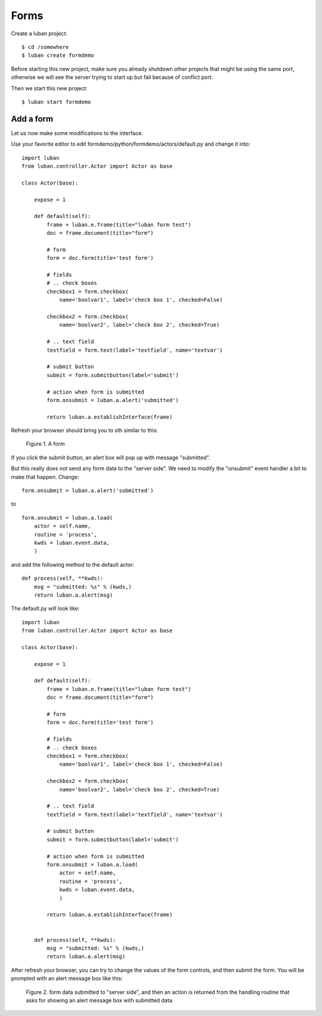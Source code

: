 .. _form-tutorial:

Forms
-----

Create a luban project::

 $ cd /somewhere
 $ luban create formdemo


Before starting this new project, make sure you already shutdown other
projects that might be using the same port, otherwise we will see 
the server trying to start up but fail because of conflict port.

Then we start this new project::

 $ luban start formdemo


Add a form
==========
Let us now make some modifications to the interface.

Use your favorite editor to edit formdemo/python/formdemo/actors/default.py
and change it into::

 import luban
 from luban.controller.Actor import Actor as base
 
 class Actor(base):
 
     expose = 1
 
     def default(self):
         frame = luban.e.frame(title="luban form test")
         doc = frame.document(title="form")
 
         # form
         form = doc.form(title='test form')

         # fields
         # .. check boxes
         checkbox1 = form.checkbox(
             name='boolvar1', label='check box 1', checked=False)

         checkbox2 = form.checkbox(
             name='boolvar2', label='check box 2', checked=True)

         # .. text field
         textfield = form.text(label='textfield', name='textvar')
        
         # submit button
         submit = form.submitbutton(label='submit')

         # action when form is submitted
	 form.onsubmit = luban.a.alert('submitted')
	 	 
         return luban.a.establishInterface(frame)

Refresh your browser should bring you to sth similar to this:

.. figure:: images/form.png
   :scale: 70%

   Figure 1. A form


If you click the submit button, an alert box will pop up with message
"submitted".

But this really does not send any form data to the "server side".
We need to modify the "onsubmit" event handler a bit to make that happen.
Change::
 
	 form.onsubmit = luban.a.alert('submitted')

to ::
 
         form.onsubmit = luban.a.load(
             actor = self.name,
             routine = 'process',
             kwds = luban.event.data,
             )

and add the following method to the default actor::
 
     def process(self, **kwds):
         msg = "submitted: %s" % (kwds,)
         return luban.a.alert(msg)

The default.py will look like::

 import luban
 from luban.controller.Actor import Actor as base
 
 class Actor(base):
 
     expose = 1
 
     def default(self):
         frame = luban.e.frame(title="luban form test")
         doc = frame.document(title="form")
 
         # form
         form = doc.form(title='test form')

         # fields
         # .. check boxes
         checkbox1 = form.checkbox(
             name='boolvar1', label='check box 1', checked=False)

         checkbox2 = form.checkbox(
             name='boolvar2', label='check box 2', checked=True)

         # .. text field
         textfield = form.text(label='textfield', name='textvar')
        
         # submit button
         submit = form.submitbutton(label='submit')

         # action when form is submitted
         form.onsubmit = luban.a.load(
             actor = self.name,
             routine = 'process',
             kwds = luban.event.data,
             )
	 	 
         return luban.a.establishInterface(frame)
	 
	 
     def process(self, **kwds):
         msg = "submitted: %s" % (kwds,)
         return luban.a.alert(msg)

After refresh your browser, you can try to change the values of the form controls, 
and then submit the form. 
You will be prompted with an alert message box like this:

.. figure:: images/form-data-submit-alert.png
   :scale: 100%

   Figure 2. form data submitted to "server side", and then an action
   is returned from the handling routine that asks for showing an
   alert message box with submitted data.

